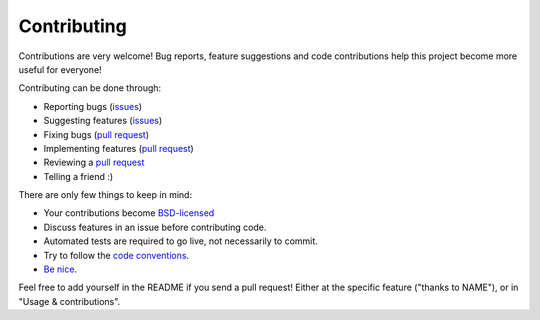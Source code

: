 
Contributing
===============================

Contributions are very welcome! Bug reports, feature suggestions and code contributions help this project become more useful for everyone!

Contributing can be done through:

* Reporting bugs (issues_)
* Suggesting features (issues_)
* Fixing bugs (`pull request`_)
* Implementing features (`pull request`_)
* Reviewing a `pull request`_
* Telling a friend :)

There are only few things to keep in mind:

* Your contributions become `BSD-licensed`_
* Discuss features in an issue before contributing code.
* Automated tests are required to go live, not necessarily to commit.
* Try to follow the `code conventions`_.
* `Be nice`_.

Feel free to add yourself in the README if you send a pull request! Either at the specific feature ("thanks to NAME"), or in "Usage & contributions".


.. _issues: https://github.com/mverleg/pyjson_tricks/issues
.. _`pull request`: https://github.com/mverleg/pyjson_tricks/pulls
.. _`BSD-licensed`: https://github.com/mverleg/pyjson_tricks/blob/master/LICENSE.txt
.. _`Be nice`: https://github.com/mverleg/pyjson_tricks/blob/master/CODE_OF_CONDUCT.rst
.. _`code conventions`: https://www.python.org/dev/peps/pep-0008/


